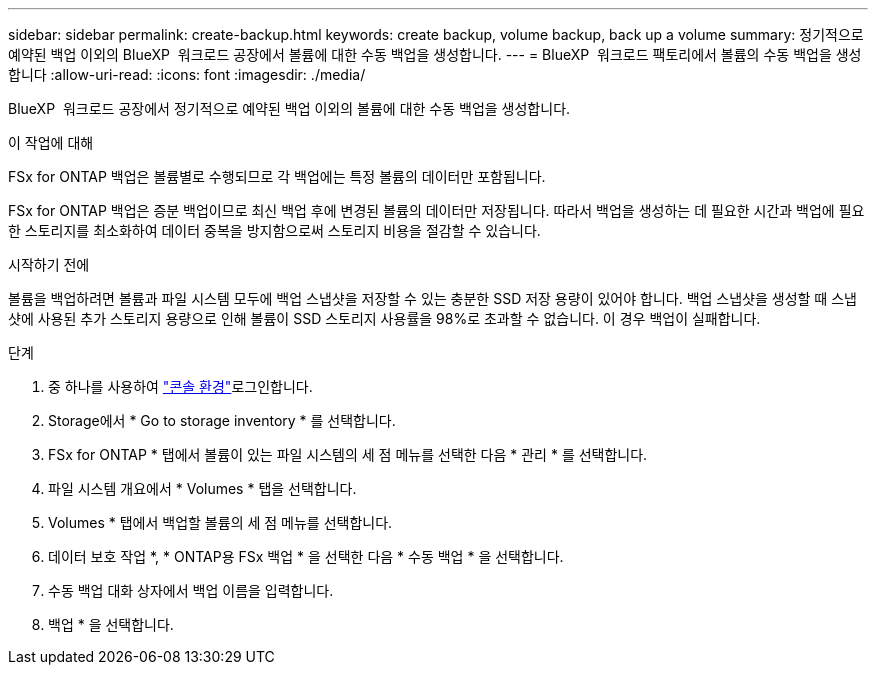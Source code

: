 ---
sidebar: sidebar 
permalink: create-backup.html 
keywords: create backup, volume backup, back up a volume 
summary: 정기적으로 예약된 백업 이외의 BlueXP  워크로드 공장에서 볼륨에 대한 수동 백업을 생성합니다. 
---
= BlueXP  워크로드 팩토리에서 볼륨의 수동 백업을 생성합니다
:allow-uri-read: 
:icons: font
:imagesdir: ./media/


[role="lead"]
BlueXP  워크로드 공장에서 정기적으로 예약된 백업 이외의 볼륨에 대한 수동 백업을 생성합니다.

.이 작업에 대해
FSx for ONTAP 백업은 볼륨별로 수행되므로 각 백업에는 특정 볼륨의 데이터만 포함됩니다.

FSx for ONTAP 백업은 증분 백업이므로 최신 백업 후에 변경된 볼륨의 데이터만 저장됩니다. 따라서 백업을 생성하는 데 필요한 시간과 백업에 필요한 스토리지를 최소화하여 데이터 중복을 방지함으로써 스토리지 비용을 절감할 수 있습니다.

.시작하기 전에
볼륨을 백업하려면 볼륨과 파일 시스템 모두에 백업 스냅샷을 저장할 수 있는 충분한 SSD 저장 용량이 있어야 합니다. 백업 스냅샷을 생성할 때 스냅샷에 사용된 추가 스토리지 용량으로 인해 볼륨이 SSD 스토리지 사용률을 98%로 초과할 수 없습니다. 이 경우 백업이 실패합니다.

.단계
. 중 하나를 사용하여 link:https://docs.netapp.com/us-en/workload-setup-admin/console-experiences.html["콘솔 환경"^]로그인합니다.
. Storage에서 * Go to storage inventory * 를 선택합니다.
. FSx for ONTAP * 탭에서 볼륨이 있는 파일 시스템의 세 점 메뉴를 선택한 다음 * 관리 * 를 선택합니다.
. 파일 시스템 개요에서 * Volumes * 탭을 선택합니다.
. Volumes * 탭에서 백업할 볼륨의 세 점 메뉴를 선택합니다.
. 데이터 보호 작업 *, * ONTAP용 FSx 백업 * 을 선택한 다음 * 수동 백업 * 을 선택합니다.
. 수동 백업 대화 상자에서 백업 이름을 입력합니다.
. 백업 * 을 선택합니다.

